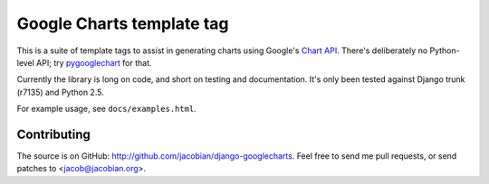 Google Charts template tag
==========================

This is a suite of template tags to assist in generating charts using Google's
`Chart API`__. There's deliberately no Python-level API; try pygooglechart__
for that.

Currently the library is long on code, and short on testing and documentation.
It's only been tested against Django trunk (r7135) and Python 2.5.

For example usage, see ``docs/examples.html``.

__ http://code.google.com/apis/chart/
__ http://pygooglechart.slowchop.com/

Contributing
------------

The source is on GitHub: http://github.com/jacobian/django-googlecharts. Feel
free to send me pull requests, or send patches to <jacob@jacobian.org>.